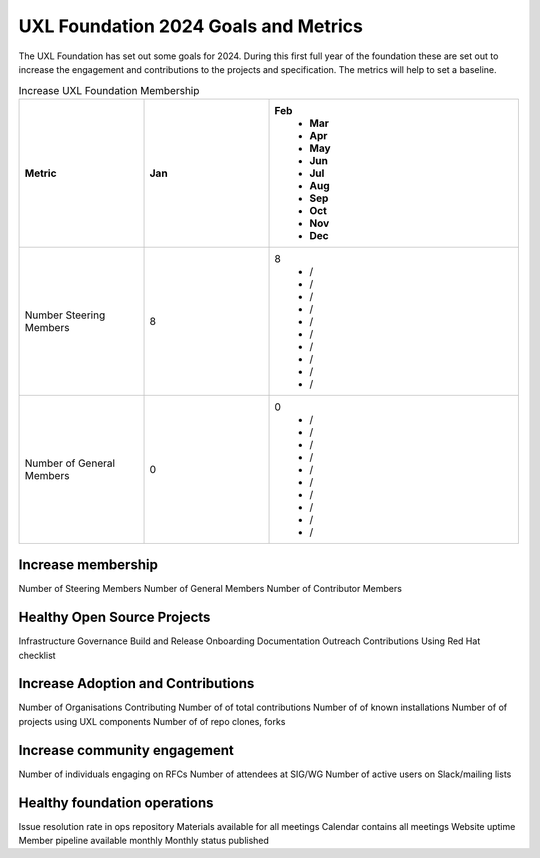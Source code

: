 =====================================
UXL Foundation 2024 Goals and Metrics
=====================================

The UXL Foundation has set out some goals for 2024. During this first 
full year of the foundation these are set out to increase the 
engagement and contributions to the projects and specification.
The metrics will help to set a baseline.

.. list-table:: Increase UXL Foundation Membership
   :widths: 25 25 50
   :header-rows: 1

   * - Metric
     - Jan
     - Feb
	 - Mar
	 - Apr
	 - May
	 - Jun
	 - Jul
	 - Aug
	 - Sep
	 - Oct
	 - Nov
	 - Dec
   * - Number Steering Members
     - 8
     - 8
	 - /
	 - /
	 - /
	 - /
	 - /
	 - /
	 - /
	 - /
	 - /
	 - /
   * - Number of General Members
     - 0
     - 0
	 - /
	 - /
	 - /
	 - /
	 - /
	 - /
	 - /
	 - /
	 - /
	 - /
 

	 
Increase membership
-------------------

Number of Steering Members
Number of General Members
Number of Contributor Members


Healthy Open Source Projects
----------------------------

Infrastructure
Governance
Build and Release
Onboarding
Documentation
Outreach
Contributions
Using Red Hat checklist

Increase Adoption and Contributions
-----------------------------------

Number of Organisations Contributing
Number of of total contributions
Number of of known installations
Number of of projects using UXL components
Number of of repo clones, forks

Increase community engagement
-----------------------------

Number of individuals engaging on RFCs
Number of attendees at SIG/WG
Number of active users on Slack/mailing lists

Healthy foundation operations
-----------------------------

Issue resolution rate in ops repository
Materials available for all meetings
Calendar contains all meetings
Website uptime
Member pipeline available monthly
Monthly status published


